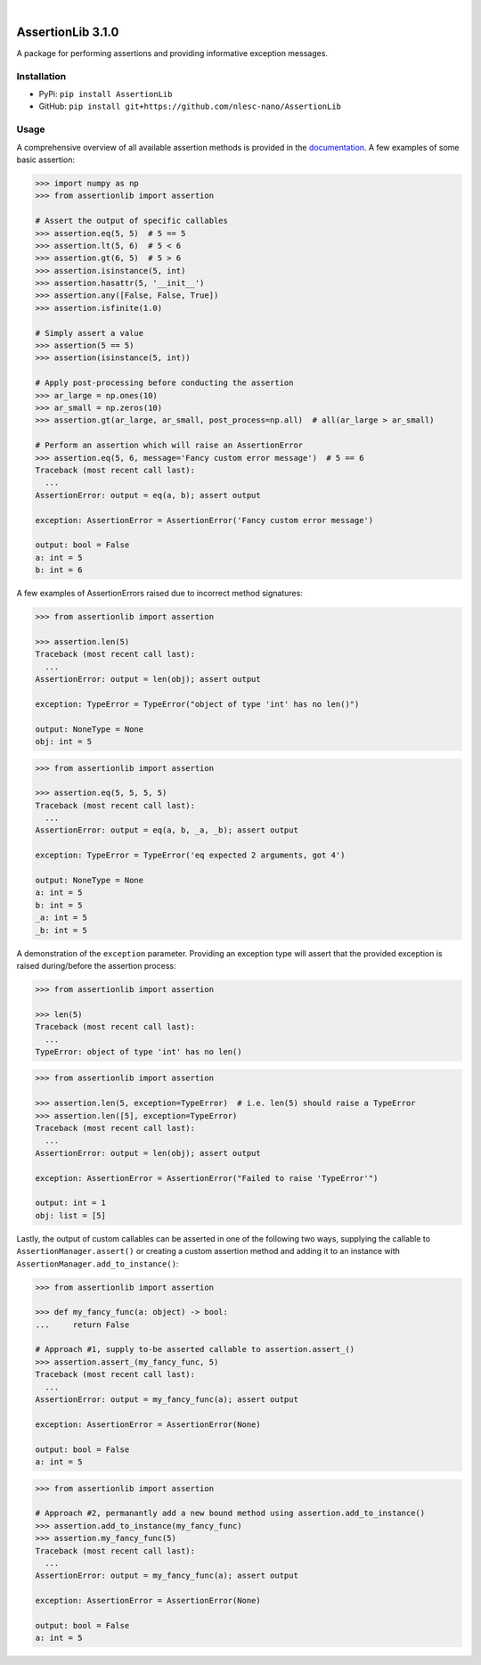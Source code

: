 .. image:: https://readthedocs.org/projects/assertionlib/badge/?version=latest
    :target: https://assertionlib.readthedocs.io/en/latest/
.. image:: https://badge.fury.io/py/AssertionLib.svg
    :target: https://badge.fury.io/py/AssertionLib
.. image:: https://github.com/nlesc-nano/AssertionLib/workflows/Python%20package/badge.svg
    :target: https://github.com/nlesc-nano/AssertionLib/actions
.. image:: https://codecov.io/gh/nlesc-nano/AssertionLib/branch/master/graph/badge.svg
    :target: https://codecov.io/gh/nlesc-nano/AssertionLib
.. image:: https://zenodo.org/badge/214183943.svg
    :target: https://zenodo.org/badge/latestdoi/214183943

|

.. image:: https://img.shields.io/badge/python-3.6-blue.svg
    :target: https://docs.python.org/3.6/
.. image:: https://img.shields.io/badge/python-3.7-blue.svg
    :target: https://docs.python.org/3.7/
.. image:: https://img.shields.io/badge/python-3.8-blue.svg
    :target: https://docs.python.org/3.8/


##################
AssertionLib 3.1.0
##################
A package for performing assertions and providing informative exception messages.


Installation
************
* PyPi: ``pip install AssertionLib``
* GitHub: ``pip install git+https://github.com/nlesc-nano/AssertionLib``


Usage
*****
A comprehensive overview of all available assertion methods is
provided in the documentation_.
A few examples of some basic assertion:

.. code:: python

    >>> import numpy as np
    >>> from assertionlib import assertion

    # Assert the output of specific callables
    >>> assertion.eq(5, 5)  # 5 == 5
    >>> assertion.lt(5, 6)  # 5 < 6
    >>> assertion.gt(6, 5)  # 5 > 6
    >>> assertion.isinstance(5, int)
    >>> assertion.hasattr(5, '__init__')
    >>> assertion.any([False, False, True])
    >>> assertion.isfinite(1.0)

    # Simply assert a value
    >>> assertion(5 == 5)
    >>> assertion(isinstance(5, int))

    # Apply post-processing before conducting the assertion
    >>> ar_large = np.ones(10)
    >>> ar_small = np.zeros(10)
    >>> assertion.gt(ar_large, ar_small, post_process=np.all)  # all(ar_large > ar_small)

    # Perform an assertion which will raise an AssertionError
    >>> assertion.eq(5, 6, message='Fancy custom error message')  # 5 == 6
    Traceback (most recent call last):
      ...
    AssertionError: output = eq(a, b); assert output

    exception: AssertionError = AssertionError('Fancy custom error message')

    output: bool = False
    a: int = 5
    b: int = 6

A few examples of AssertionErrors raised due to incorrect method signatures:

.. code:: python

    >>> from assertionlib import assertion

    >>> assertion.len(5)
    Traceback (most recent call last):
      ...
    AssertionError: output = len(obj); assert output

    exception: TypeError = TypeError("object of type 'int' has no len()")

    output: NoneType = None
    obj: int = 5


.. code:: python

    >>> from assertionlib import assertion

    >>> assertion.eq(5, 5, 5, 5)
    Traceback (most recent call last):
      ...
    AssertionError: output = eq(a, b, _a, _b); assert output

    exception: TypeError = TypeError('eq expected 2 arguments, got 4')

    output: NoneType = None
    a: int = 5
    b: int = 5
    _a: int = 5
    _b: int = 5

A demonstration of the ``exception`` parameter.
Providing an exception type will assert that the provided exception is raised
during/before the assertion process:

.. code:: python

    >>> from assertionlib import assertion

    >>> len(5)
    Traceback (most recent call last):
      ...
    TypeError: object of type 'int' has no len()


.. code:: python

    >>> from assertionlib import assertion

    >>> assertion.len(5, exception=TypeError)  # i.e. len(5) should raise a TypeError
    >>> assertion.len([5], exception=TypeError)
    Traceback (most recent call last):
      ...
    AssertionError: output = len(obj); assert output

    exception: AssertionError = AssertionError("Failed to raise 'TypeError'")

    output: int = 1
    obj: list = [5]

Lastly, the output of custom callables can be asserted in one of the following two ways,
supplying the callable to ``AssertionManager.assert()`` or creating a custom assertion
method and adding it to an instance with ``AssertionManager.add_to_instance()``:

.. code:: python

    >>> from assertionlib import assertion

    >>> def my_fancy_func(a: object) -> bool:
    ...     return False

    # Approach #1, supply to-be asserted callable to assertion.assert_()
    >>> assertion.assert_(my_fancy_func, 5)
    Traceback (most recent call last):
      ...
    AssertionError: output = my_fancy_func(a); assert output

    exception: AssertionError = AssertionError(None)

    output: bool = False
    a: int = 5


.. code:: python

    >>> from assertionlib import assertion

    # Approach #2, permanantly add a new bound method using assertion.add_to_instance()
    >>> assertion.add_to_instance(my_fancy_func)
    >>> assertion.my_fancy_func(5)
    Traceback (most recent call last):
      ...
    AssertionError: output = my_fancy_func(a); assert output

    exception: AssertionError = AssertionError(None)

    output: bool = False
    a: int = 5

.. _documentation: https://assertionlib.readthedocs.io/en/latest/3_assertionmanager.html
